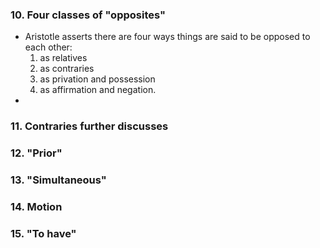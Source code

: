 *** 10. Four classes of "opposites"
- Aristotle asserts there are four ways things are said to be opposed to
  each other:
  1. as relatives
  2. as contraries
  3. as privation and possession
  4. as affirmation and negation.
- 
*** 11. Contraries further discusses
*** 12. "Prior"
*** 13. "Simultaneous"
*** 14. Motion
*** 15. "To have"
